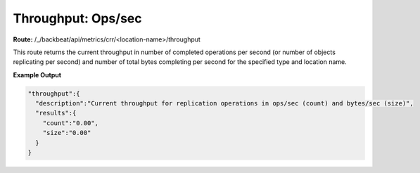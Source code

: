 Throughput: Ops/sec
===================

**Route:** /_/backbeat/api/metrics/crr/<location-name>/throughput

This route returns the current throughput in number of completed
operations per second (or number of objects replicating per second) and
number of total bytes completing per second for the specified type and
location name.

**Example Output**

.. code::
  
  "throughput":{
    "description":"Current throughput for replication operations in ops/sec (count) and bytes/sec (size)",
    "results":{
      "count":"0.00",
      "size":"0.00"
    }
  }
